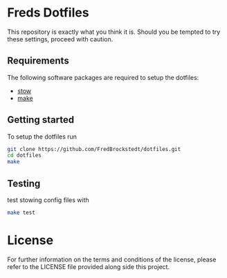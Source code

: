 * Freds Dotfiles
This repository is exactly what you think it is.
Should you be tempted to try these settings, proceed with caution.

** Requirements
The following software packages are required to setup the dotfiles:
- [[https://www.gnu.org/software/stow/manual/stow.html][stow]]
- [[https://www.gnu.org/software/make/][make]]

** Getting started
To setup the dotfiles run

#+begin_src bash
  git clone https://github.com/FredBrockstedt/dotfiles.git
  cd dotfiles
  make
#+end_src

** Testing
test stowing config files with

#+begin_src bash
  make test
#+end_src


* License
For further information on the terms and conditions of the license, please refer to the LICENSE file provided along side this project.
